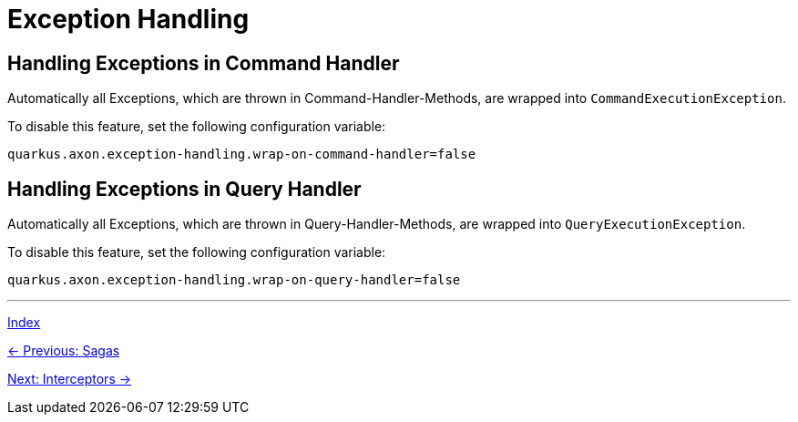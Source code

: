 = Exception Handling

== Handling Exceptions in Command Handler

Automatically all Exceptions, which are thrown in Command-Handler-Methods, are wrapped into `CommandExecutionException`.

To disable this feature, set the following configuration variable:

[source,properties]
----
quarkus.axon.exception-handling.wrap-on-command-handler=false
----

== Handling Exceptions in Query Handler

Automatically all Exceptions, which are thrown in Query-Handler-Methods, are wrapped into `QueryExecutionException`.

To disable this feature, set the following configuration variable:

[source,properties]
----
quarkus.axon.exception-handling.wrap-on-query-handler=false
----

'''

link:index.adoc[Index]

link:04-07-Sagas.adoc[← Previous: Sagas]

link:04-09-Interceptors.adoc[Next: Interceptors →]